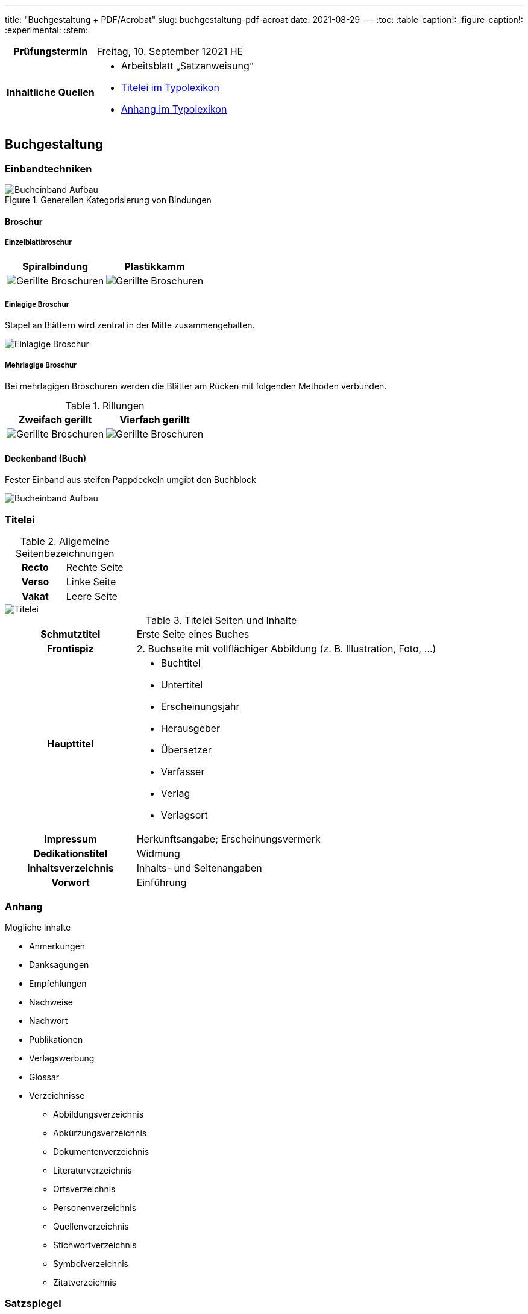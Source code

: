 ---
title: "Buchgestaltung + PDF/Acrobat"
slug: buchgestaltung-pdf-acroat
date: 2021-08-29
---
:toc:
// :toclevels: 5
:table-caption!:
:figure-caption!:
:experimental:
:stem:


[cols="25h,75"]
|===
| Prüfungstermin
| Freitag, 10. September 12021 HE

| Inhaltliche Quellen
a|
* Arbeitsblatt „Satzanweisung“
* https://www.typolexikon.de/titelei/[Titelei im Typolexikon, opts=nofollow]
* https://www.typolexikon.de/anhang/[Anhang im Typolexikon, opts=nofollow]
|===

== Buchgestaltung

=== Einbandtechniken
.Generellen Kategorisierung von Bindungen
image::/img/einband.png[Bucheinband Aufbau]

==== Broschur
===== Einzelblattbroschur
|===
| Spiralbindung | Plastikkamm

| image:/img/broschur-einzel-ring.png[Gerillte Broschuren]
| image:/img/broschur-einzel-plastik.png[Gerillte Broschuren]
|===

===== Einlagige Broschur
Stapel an Blättern wird zentral in der Mitte zusammengehalten.

image::/img/broschur-einlagig.png[Einlagige Broschur]

===== Mehrlagige Broschur
Bei mehrlagigen Broschuren werden die Blätter am Rücken mit folgenden Methoden verbunden.

.Rillungen
// [cols="1h,1,1h,1"]
|===
| Zweifach gerillt | Vierfach gerillt

| image:/img/broschuren-gerillt-2.png[Gerillte Broschuren]
| image:/img/broschuren-gerillt-4.png[Gerillte Broschuren]
|===

==== Deckenband (Buch)
Fester Einband aus steifen Pappdeckeln umgibt den Buchblock

image::/img/buch-einband-aufbau.png[Bucheinband Aufbau]


=== Titelei

.Allgemeine Seitenbezeichnungen
[cols="1h,1"]
|===
| Recto | Rechte Seite
| Verso | Linke Seite
| Vakat | Leere Seite
|===

image::/img/titelei.png[Titelei]

.Titelei Seiten und Inhalte
[cols="30%h,70%"]
|===
| Schmutztitel
| Erste Seite eines Buches

| Frontispiz
| 2. Buchseite mit vollflächiger Abbildung (z. B. Illustration, Foto, …)

|Haupttitel
a|
* Buchtitel
* Untertitel
* Erscheinungsjahr
* Herausgeber
* Übersetzer
* Verfasser
* Verlag
* Verlagsort

| Impressum
| Herkunftsangabe; Erscheinungsvermerk

| Dedikationstitel
| Widmung

| Inhaltsverzeichnis
| Inhalts- und Seitenangaben

| Vorwort
| Einführung
|===

=== Anhang
.Mögliche Inhalte
* Anmerkungen
* Danksagungen
* Empfehlungen
* Nachweise
* Nachwort
* Publikationen
* Verlagswerbung
* Glossar
* Verzeichnisse
** Abbildungsverzeichnis
** Abkürzungsverzeichnis
** Dokumentenverzeichnis
** Literaturverzeichnis
** Ortsverzeichnis
** Personenverzeichnis
** Quellenverzeichnis
** Stichwortverzeichnis
** Symbolverzeichnis
** Zitatverzeichnis

=== Satzspiegel

// stem:[[[a,b\],[c,d\]\]]

[source]
----
Anteil Satzspiegel an Seite in % = (Breite Seitenspeiegel * Höhe Seitenspiegel) / (Breite Seite * Höhe Seite) * 100
----

=== Seitenformat

==== Ausrichtungen

===== Hochformat
Von Hochformat ist immer dann die Rede wenn: `Breite < Höhe`.

===== Querformat
Von Querformat ist immer dann die Rede wenn: `Breite > Höhe`.


==== Verhältnisse

[source]
----
SeitenBreite:SeitenHöhe => Seitenverhältnis
----

===== Goldener Schnitt
`2:3`

===== DIN Reihe
|===
| Format | Abmessung (in mm) | Verhältnis

| A4 | 210 &times; 297 | 1∶√2
| A5 | 148 &times; 210 | 1∶√2
| A6 | 105 &times; 148 | 1∶√2
|===

=== Satzanweisungen

+++
<style>
.smallcaps {
  /* font-variant: small-caps; */
  font-size: x-small;
}
</style>
+++

.Terminologie
[cols="30h,70"]
|===
| Auszeichnung
a| Hervorhebungen durch Abhebung von der umliegenden Text-Erscheinung

.Beispiele
* _kursiv_
* *fett*
* K[.smallcaps]##APITÄLCHEN##
* VERSALIEN

| Paginierung
.2+| Seitennummerierung, z. B. am unteren Rand der Seite
| Pagina

| Kolumnentitel
| Zusätzlicher Text in der Kopf- und Fußzeile

| Papierformat
| Beschnittenes Endformat, angegeben in horizontaler und vertikaler Abmessung

| Satzspiegel
| Auf der Seite genutzte Fläche, da wo der meist der Text herum fließt, umgeben von den _Stegen_, angegeben in horizontaler und vertikaler Abmessung

| Steg
a| Rand um den _Satzspiegel_ herum, die _Stege_ umschließen den _Satzspiegel_

[cols="1h,1,1h,1"]
!===
! Oben ! Kopfsteg ! Innen ! Bundsteg
! Unten ! Fußsteg ! Außen ! Außensteg
!===

| Stand
| Positionierung des Satzspiegels innerhalb des Formates

| Grundlinenraster
a| Einheitliche Linien der Schriftlinien

.Vorteile
* Zeilen auf gleicher Höhe auf mehreren Seiten
** Doppelseiten
** Vorder- & Rückseite
* Nicht-Text-Inhalte wie bspw. Bilder sind zur Orientierung ebenfalls auf Zeilenhöhe zu setzen

| Manuskript
| Textliches Dokument, welches der Inhalt des Satzes ist
|===


== PDF/Acrobat

=== Erstellung
Adobe Acrobat bietet zur PDF-Erstellung das Werkzeug btn:[Create PDF], welches folgende Optionen beinhaltet:

.Create PDF
. aus Dateien wie
.. Word
.. Excel
.. Text
. aus mehreren Dateien
.. die bereits PDFs sind
.. oder die direkt JIT zu PDFs werden
. aus einer Bildschirmaufnahme
.. eines Fensters
.. einer eigenen Auswahl
. von einem Scanner
. von einer Internetadresse
. aus der Zwischenablage
. als leere Datei


=== Einstellungen
Adobe Acrobat Distiller erlaubt die Bearbeitung von PDFs anhand der sogenannten „Settings“, diese umfassen unter anderem:

.Settings
. Schriften
.. Einbindung
. Bilder
.. Sampling
.. Kompression
.. Qualität
. Farben
.. Farbraum
.. Druckprofil

=== Standards
PDF wurde in verschiedenen Abwandlungen für den branchenspezifischen Einsatz spezialisiert, die einzelnen Spezifikationen werden durch die unterschiedlichen Formate beschrieben.

.Formate
[cols="1h,1"]
|===
| PDF/A
| Archivierung

| PDF/E
| Engineering

| PDF/X
| Druckindustrie

| PDF/UA
| Barrierefreiheit
|===

=== Versionen
Die _minor version_ plus 1 einer PDF-Version entspricht in der Regel der zugehörigen, zeitgleichen _major version_ des Adobe Produktes Acrobat.

[source, JavaScript]
----
AdobeAcrobat.version.major === PDF.version.minor + 1
----

.Zusammenhang zwischen Acrobat- und PDF-Versionen
|===
| PDF | Adobe Acrobat

| PDF 1.0 | Adobe Acrobat 1.x
| PDF 1.1 | Adobe Acrobat 2.x
| PDF 1.2 | Adobe Acrobat 3.x
| PDF 1.3 | Adobe Acrobat 4.x
| PDF 1.4 | Adobe Acrobat 5.x
| PDF 1.5 | Adobe Acrobat 6.x
| PDF 1.6 | Adobe Acrobat 7.x
| PDF 1.7 | Adobe Acrobat 8; 9; X; XI
| PDF 2.0 | Adobe Acrobat
|===

=== Preflight
Im Rahmen der Druckdatenkontrolle in der Druckvorstufe sollten folgende Parameter der zu prüfenden Datei auf entsprechende Richtigkeit geprüft werden, helfen kann hier vor allem das menu:Werkzeug[Druckproduktion > Preflight].

* Farbraum
* Farbprofil
* Bildgröße
* Rechtschreibung
* Typografie
* Anschnitt
* PDF-Boxen
* Haarlinien


=== Interaktivität
PDFs lassen sich durch verschiedene interaktive Elemente interaktiv gestalten, so lassen sich beispielsweise Formulare erbauen, zusammengehörige Formularfelder beinhalten beispielsweise:

.Formularfelder
+++
<p><input type="text" placeholder="Textfeld"></p>
<p>
  <input type="radio" id="input-radio-id-1" name="input-radio-name">
  <label for="input-radio-id-1">Radio-Button</label>
  <input type="radio" id="input-radio-id-2" name="input-radio-name">
  <label for="input-radio-id-2">Radio-Button</label>
</p>
<p>
  <input type="checkbox" id="input-checkbox">
  <label for="input-checkbox">Checkbox</label>
</p>
<p>
  <select>
    <option>Drop Down Option</option>
    <option>Drop Down Option</option>
    <option>Drop Down Option</option>
  </select>
</p>
+++
